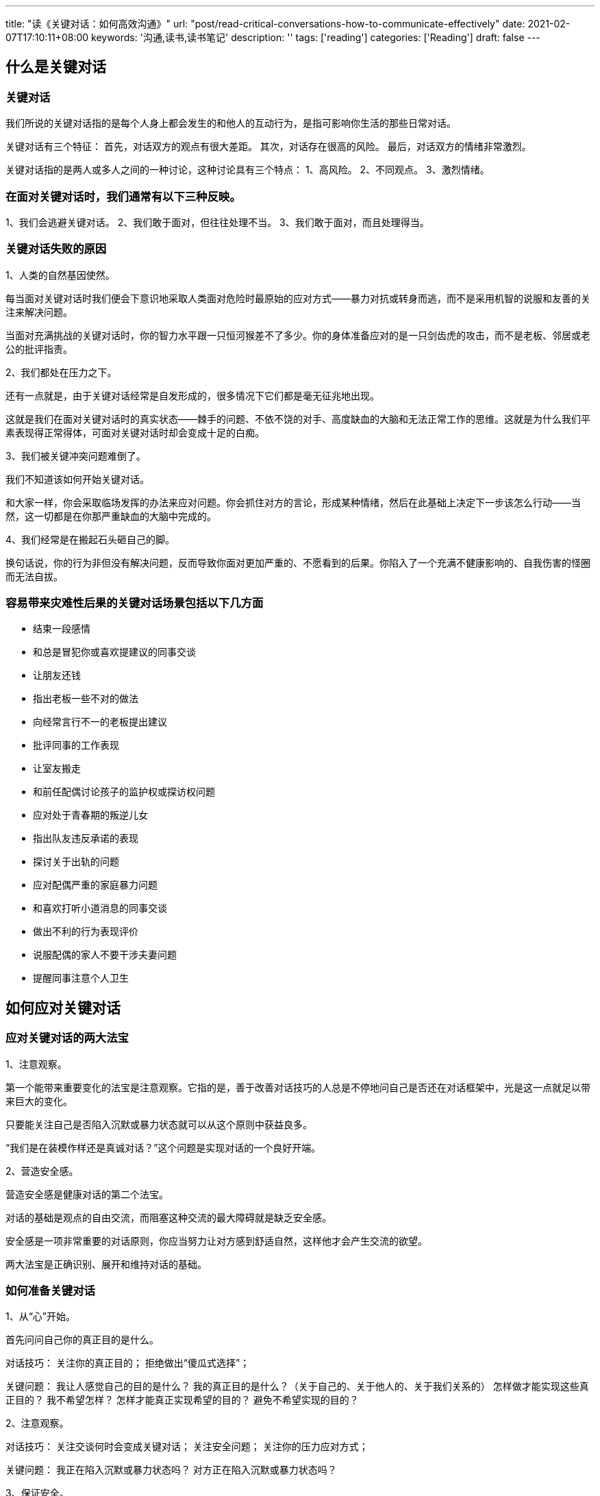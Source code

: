 ---
title: "读《关键对话：如何高效沟通》"
url: "post/read-critical-conversations-how-to-communicate-effectively"
date: 2021-02-07T17:10:11+08:00
keywords: '沟通,读书,读书笔记'
description: ''
tags: ['reading']
categories: ['Reading']
draft: false 
---

== 什么是关键对话

=== 关键对话

我们所说的关键对话指的是每个人身上都会发生的和他人的互动行为，是指可影响你生活的那些日常对话。

关键对话有三个特征：  
首先，对话双方的观点有很大差距。  
其次，对话存在很高的风险。  
最后，对话双方的情绪非常激烈。  

关键对话指的是两人或多人之间的一种讨论，这种讨论具有三个特点：   
1、高风险。  
2、不同观点。  
3、激烈情绪。  

=== 在面对关键对话时，我们通常有以下三种反映。

1、我们会逃避关键对话。  
2、我们敢于面对，但往往处理不当。  
3、我们敢于面对，而且处理得当。  

=== 关键对话失败的原因

1、人类的自然基因使然。

每当面对关键对话时我们便会下意识地采取人类面对危险时最原始的应对方式——暴力对抗或转身而逃，而不是采用机智的说服和友善的关注来解决问题。

当面对充满挑战的关键对话时，你的智力水平跟一只恒河猴差不了多少。你的身体准备应对的是一只剑齿虎的攻击，而不是老板、邻居或老公的批评指责。

2、我们都处在压力之下。

还有一点就是，由于关键对话经常是自发形成的，很多情况下它们都是毫无征兆地出现。

这就是我们在面对关键对话时的真实状态——棘手的问题、不依不饶的对手、高度缺血的大脑和无法正常工作的思维。这就是为什么我们平素表现得正常得体，可面对关键对话时却会变成十足的白痴。

3、我们被关键冲突问题难倒了。

我们不知道该如何开始关键对话。

和大家一样，你会采取临场发挥的办法来应对问题。你会抓住对方的言论，形成某种情绪，然后在此基础上决定下一步该怎么行动——当然，这一切都是在你那严重缺血的大脑中完成的。

4、我们经常是在搬起石头砸自己的脚。

换句话说，你的行为非但没有解决问题，反而导致你面对更加严重的、不愿看到的后果。你陷入了一个充满不健康影响的、自我伤害的怪圈而无法自拔。

=== 容易带来灾难性后果的关键对话场景包括以下几方面

- 结束一段感情
- 和总是冒犯你或喜欢提建议的同事交谈
- 让朋友还钱
- 指出老板一些不对的做法
- 向经常言行不一的老板提出建议
- 批评同事的工作表现
- 让室友搬走
- 和前任配偶讨论孩子的监护权或探访权问题
- 应对处于青春期的叛逆儿女
- 指出队友违反承诺的表现
- 探讨关于出轨的问题
- 应对配偶严重的家庭暴力问题
- 和喜欢打听小道消息的同事交谈
- 做出不利的行为表现评价
- 说服配偶的家人不要干涉夫妻问题
- 提醒同事注意个人卫生

== 如何应对关键对话

=== 应对关键对话的两大法宝

1、注意观察。

第一个能带来重要变化的法宝是注意观察。它指的是，善于改善对话技巧的人总是不停地问自己是否还在对话框架中，光是这一点就足以带来巨大的变化。

只要能关注自己是否陷入沉默或暴力状态就可以从这个原则中获益良多。

“我们是在装模作样还是真诚对话？”这个问题是实现对话的一个良好开端。

2、营造安全感。

营造安全感是健康对话的第二个法宝。

对话的基础是观点的自由交流，而阻塞这种交流的最大障碍就是缺乏安全感。

安全感是一项非常重要的对话原则，你应当努力让对方感到舒适自然，这样他才会产生交流的欲望。

两大法宝是正确识别、展开和维持对话的基础。

=== 如何准备关键对话

1、从“心”开始。

首先问问自己你的真正目的是什么。

对话技巧：
关注你的真正目的；
拒绝做出“傻瓜式选择”；

关键问题：
我让人感觉自己的目的是什么？
我的真正目的是什么？（关于自己的、关于他人的、关于我们关系的）
怎样做才能实现这些真正目的？
我不希望怎样？
怎样才能真正实现希望的目的？
避免不希望实现的目的？

2、注意观察。

对话技巧：
关注交谈何时会变成关键对话；
关注安全问题；
关注你的压力应对方式；

关键问题：
我正在陷入沉默或暴力状态吗？
对方正在陷入沉默或暴力状态吗？

3、保证安全。

对话技巧：
在必要时道歉；
利用对比法消除误解；
利用四步法创建共同目的；

关键问题：
安全感为什么会出现危机？
我是否建立了共同目的？
我是否保持了彼此尊重？
怎样做才能重建安全感？

4、控制想法。

对话技巧：
行为模式回顾；
区分事实和想法；
留意三种“小聪明”；
改变主观臆断；

关键问题：
我的想法是什么？
我是否故意忽略自己在这个问题中的责任？
一个理智而正常的人为什么会这样做？
要想实现真正目的应该怎么做？

5、陈述观点。

对话技巧：
分享事实经过；
说出你的想法；
征询对方观点；
做出试探表述；
鼓励做出尝试；

关键问题：
我是否对对方观点完全开放？
我讨论的是不是真正的问题？
我是否自信地表达自己的观点？

6、了解动机。

对话技巧：
询问观点 -> 确认感受 -> 重新描述 -> 主动引导 -> 赞同 -> 补充 -> 比较；

关键问题：
我是否积极了解对方看法？
我是否努力避免不必要的不合？

7、开始行动。

对话技巧：
决定如何决策；
记录决策并进行监督检查；

关键问题：
我们应当怎样决策？
何人何时完成何种任务？
如何对任务实施检查评估？




